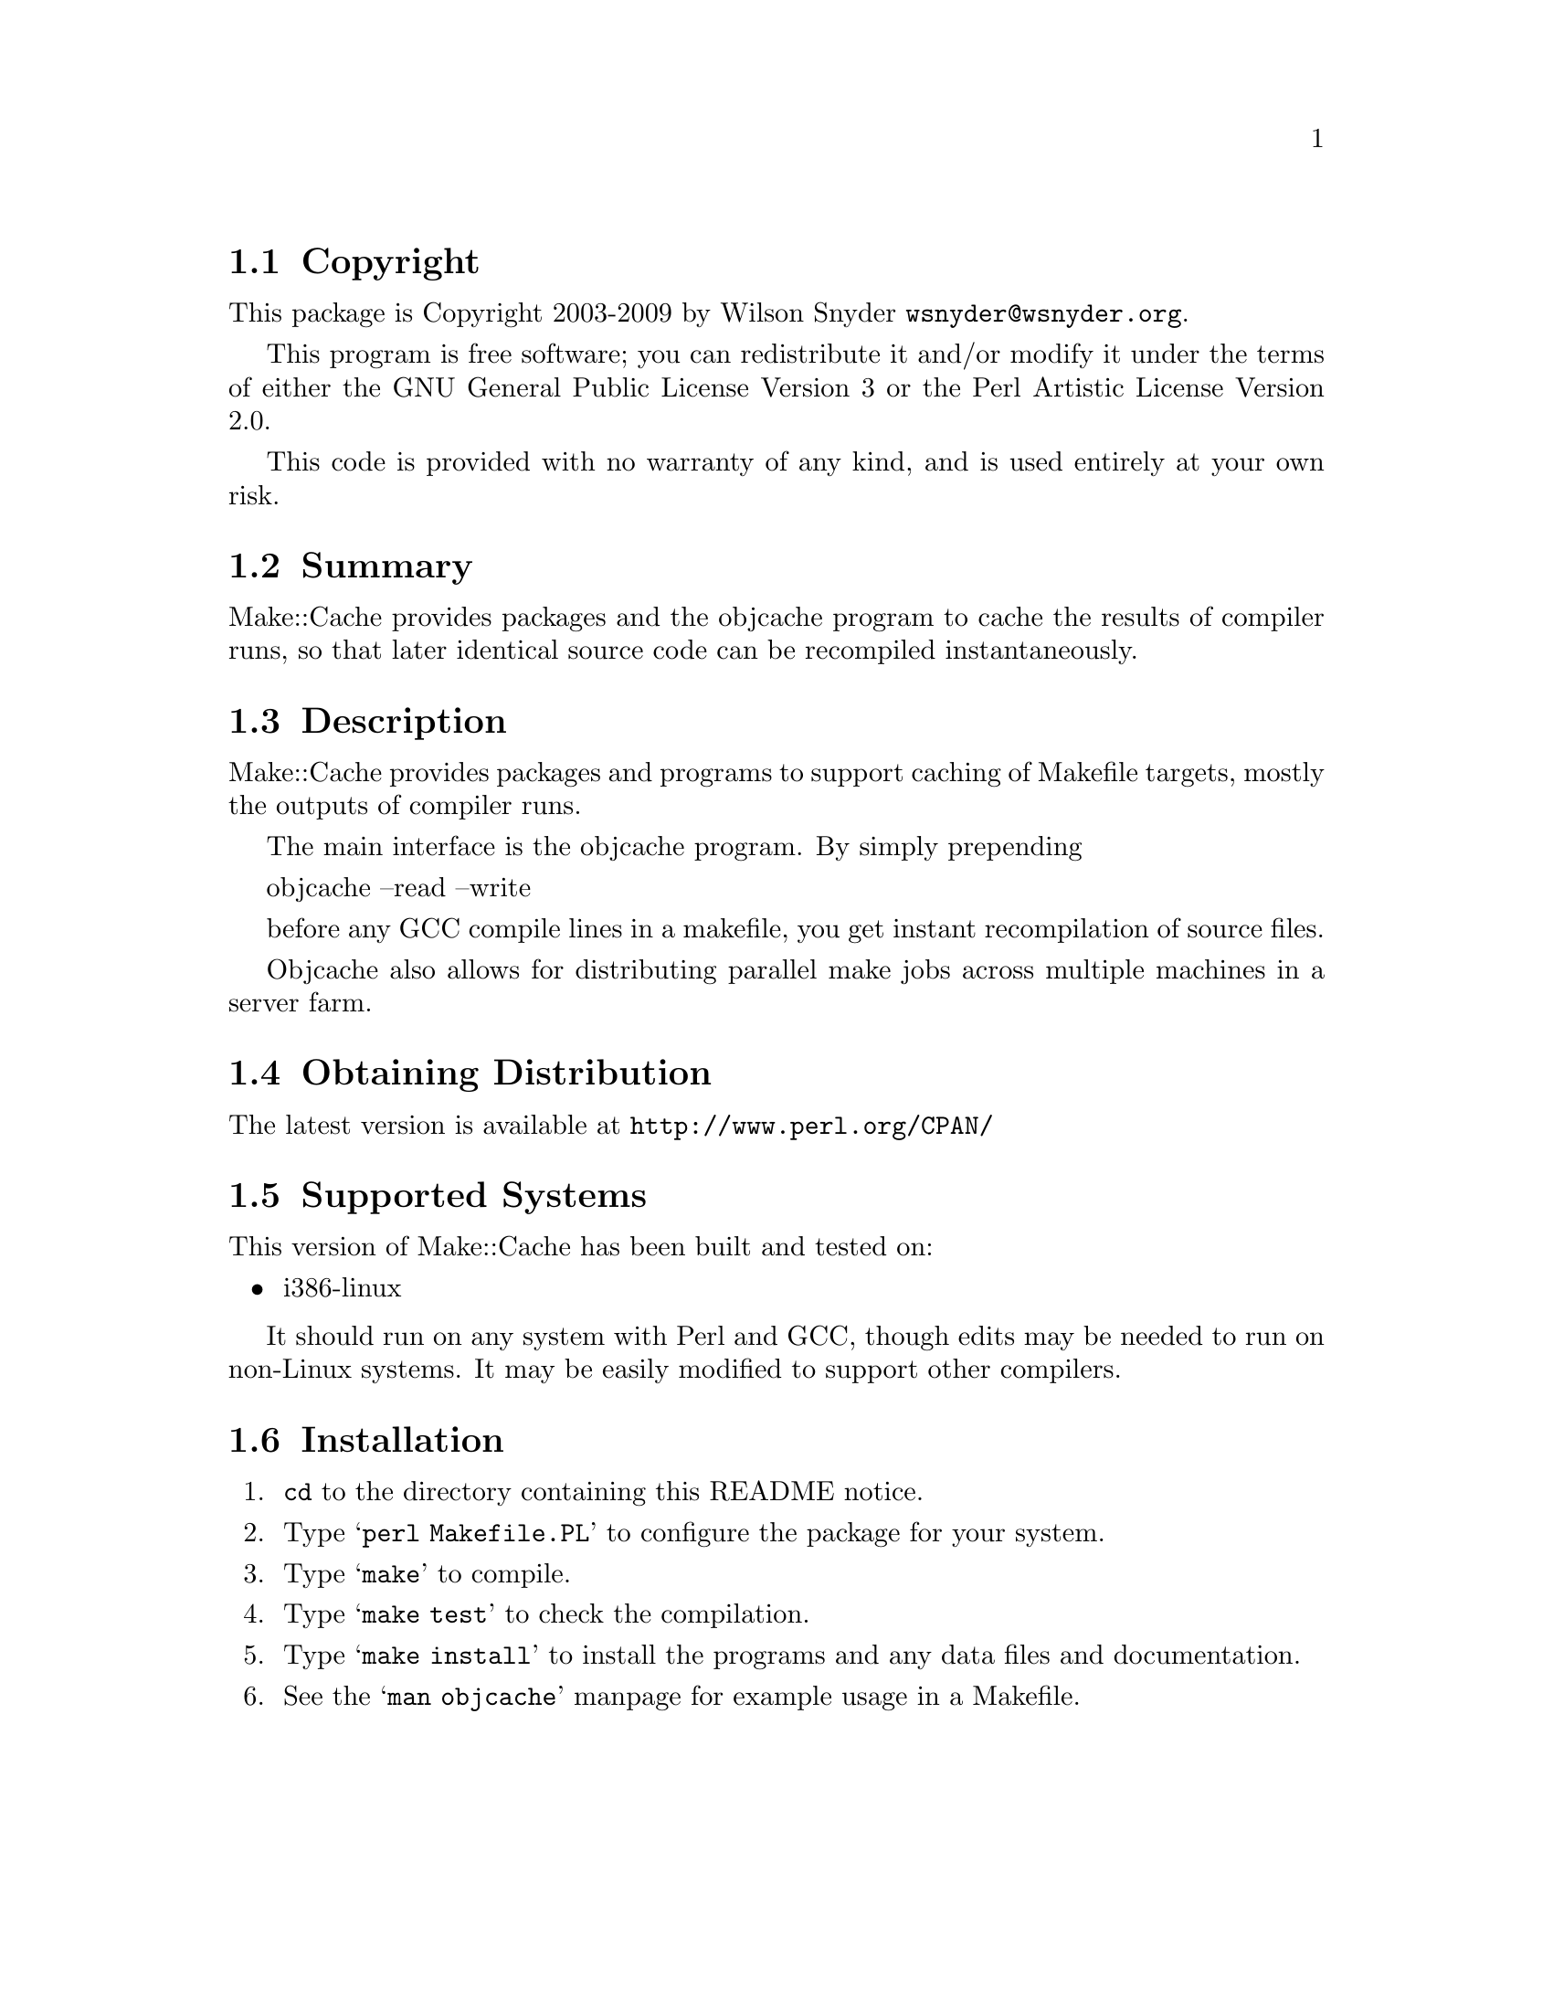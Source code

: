 \input texinfo @c -*-texinfo-*-
@c %**start of header
@setfilename readme.info
@settitle Perl Make::Cache Installation
@c %**end of header

@c DESCRIPTION: TexInfo: DOCUMENT source run through texinfo to produce README file
@c Use 'make README' to produce the output file
@c Before release, run C-u C-c C-u C-a (texinfo-all-menus-update)

@node Top, Copyright, (dir), (dir)
@chapter Make::Cache

This is the Make::Cache Package.

@menu
* Copyright::
* Summary::
* Description::
* Obtaining Distribution::
* Supported Systems::
* Installation::
@end menu

@node Copyright, Summary, Top, Top
@section Copyright

This package is Copyright 2003-2009 by Wilson Snyder @email{wsnyder@@wsnyder.org}.

This program is free software; you can redistribute it and/or modify
it under the terms of either the GNU General Public License Version 3
or the Perl Artistic License Version 2.0.

This code is provided with no warranty of any kind, and is used entirely at
your own risk.

@node Summary, Description, Copyright, Top
@section Summary

Make::Cache provides packages and the objcache program to cache the
results of compiler runs, so that later identical source code can be
recompiled instantaneously.

@node Description, Obtaining Distribution, Summary, Top
@section Description

Make::Cache provides packages and programs to support caching of
Makefile targets, mostly the outputs of compiler runs.

The main interface is the objcache program.  By simply prepending

    objcache --read --write

before any GCC compile lines in a makefile, you get instant
recompilation of source files.

Objcache also allows for distributing parallel make jobs across
multiple machines in a server farm.

@node Obtaining Distribution, Supported Systems, Description, Top
@section Obtaining Distribution

The latest version is available at
@uref{http://www.perl.org/CPAN/}

@node Supported Systems, Installation, Obtaining Distribution, Top
@section Supported Systems

This version of Make::Cache has been built and tested on:

@itemize @bullet
@item i386-linux
@end itemize

It should run on any system with Perl and GCC, though edits may be
needed to run on non-Linux systems.  It may be easily modified to
support other compilers.

@node Installation,  , Supported Systems, Top
@section Installation

@enumerate
@item
@code{cd} to the directory containing this README notice.

@item
Type @samp{perl Makefile.PL} to configure the package for your system.

@item
Type @samp{make} to compile.

@item
Type @samp{make test} to check the compilation.

@item
Type @samp{make install} to install the programs and any data files and
documentation.

@item
See the @samp{man objcache} manpage for example usage in a Makefile.

@end enumerate


